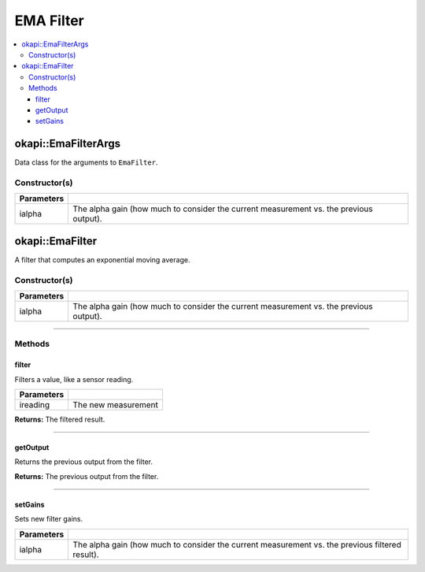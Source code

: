 ==========
EMA Filter
==========

.. contents:: :local:

okapi::EmaFilterArgs
====================

Data class for the arguments to ``EmaFilter``.

Constructor(s)
--------------

.. tabs ::
   .. tab :: Prototype
      .. highlight:: cpp
      ::

        EmaFilterArgs(const double ialpha)

=============== ===================================================================
 Parameters
=============== ===================================================================
 ialpha          The alpha gain (how much to consider the current measurement vs. the previous output).
=============== ===================================================================

okapi::EmaFilter
================

A filter that computes an exponential moving average.

Constructor(s)
--------------

.. tabs ::
   .. tab :: Prototype
      .. highlight:: cpp
      ::

        EmaFilter(const double ialpha)

   .. tab :: Example
      .. highlight:: cpp
      ::

        void opcontrol() {
          okapi::EmaFilter emaFilter(0.2);
          while (true) {
            emaFilter.filter(1);
            pros::delay(10);
          }
        }

=============== ===================================================================
 Parameters
=============== ===================================================================
 ialpha          The alpha gain (how much to consider the current measurement vs. the previous output).
=============== ===================================================================

----

Methods
-------

filter
~~~~~~

Filters a value, like a sensor reading.

.. tabs ::
   .. tab :: Prototype
      .. highlight:: cpp
      ::

        virtual double filter(const double ireading) override

============ ===============================================================
 Parameters
============ ===============================================================
 ireading     The new measurement
============ ===============================================================

**Returns:** The filtered result.

----

getOutput
~~~~~~~~~

Returns the previous output from the filter.

.. tabs ::
   .. tab :: Prototype
      .. highlight:: cpp
      ::

        virtual double getOutput() const override

**Returns:** The previous output from the filter.

----

setGains
~~~~~~~~~

Sets new filter gains.

.. tabs ::
   .. tab :: Prototype
      .. highlight:: cpp
      ::

        virtual void setGains(const double ialpha)

=============== ===================================================================
Parameters
=============== ===================================================================
 ialpha          The alpha gain (how much to consider the current measurement vs. the previous filtered result).
=============== ===================================================================
